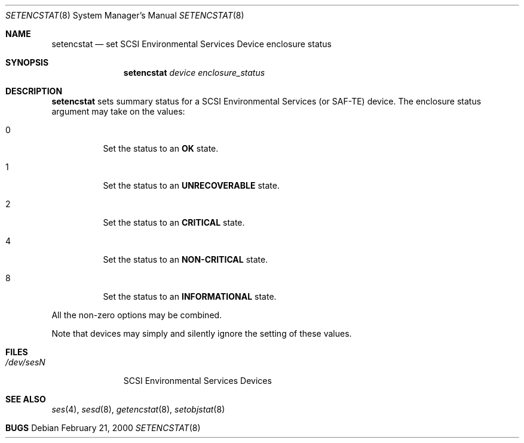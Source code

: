 .\"	$NetBSD: $
.\"	$OpenBSD: src/usr.sbin/sesd/setencstat/Attic/setencstat.8,v 1.3 2001/07/20 19:09:48 mpech Exp $
.\"	$FreeBSD: $
.\"
.\" Copyright (c) 2000 Matthew Jacob
.\" All rights reserved.
.\"
.\" Redistribution and use in source and binary forms, with or without
.\" modification, are permitted provided that the following conditions
.\" are met:
.\" 1. Redistributions of source code must retain the above copyright
.\"    notice, this list of conditions, and the following disclaimer,
.\"    without modification, immediately at the beginning of the file.
.\" 2. The name of the author may not be used to endorse or promote products
.\"    derived from this software without specific prior written permission.
.\"
.\" Alternatively, this software may be distributed under the terms of the
.\" the GNU Public License ("GPL").
.\"
.\" THIS SOFTWARE IS PROVIDED BY THE AUTHOR AND CONTRIBUTORS ``AS IS'' AND
.\" ANY EXPRESS OR IMPLIED WARRANTIES, INCLUDING, BUT NOT LIMITED TO, THE
.\" IMPLIED WARRANTIES OF MERCHANTABILITY AND FITNESS FOR A PARTICULAR PURPOSE
.\" ARE DISCLAIMED. IN NO EVENT SHALL THE AUTHOR OR CONTRIBUTORS BE LIABLE FOR
.\" ANY DIRECT, INDIRECT, INCIDENTAL, SPECIAL, EXEMPLARY, OR CONSEQUENTIAL
.\" DAMAGES (INCLUDING, BUT NOT LIMITED TO, PROCUREMENT OF SUBSTITUTE GOODS
.\" OR SERVICES; LOSS OF USE, DATA, OR PROFITS; OR BUSINESS INTERRUPTION)
.\" HOWEVER CAUSED AND ON ANY THEORY OF LIABILITY, WHETHER IN CONTRACT, STRICT
.\" LIABILITY, OR TORT (INCLUDING NEGLIGENCE OR OTHERWISE) ARISING IN ANY WAY
.\" OUT OF THE USE OF THIS SOFTWARE, EVEN IF ADVISED OF THE POSSIBILITY OF
.\" SUCH DAMAGE.
.\"
.\" Matthew Jacob
.\" Feral Software
.\" mjacob@feral.com
.Dd February 21, 2000
.Dt SETENCSTAT 8
.Os
.Sh NAME
.Nm setencstat
.Nd set SCSI Environmental Services Device enclosure status
.Sh SYNOPSIS
.Nm setencstat
.Ar device enclosure_status
.Sh DESCRIPTION
.Nm
sets summary status for a SCSI Environmental Services (or SAF-TE) device.
The enclosure status argument may take on the values:
.Bl -tag -width Ds
.It 0
Set the status to an \fBOK\fR state.
.It 1
Set the status to an \fBUNRECOVERABLE\fR state.
.It 2
Set the status to an \fBCRITICAL\fR state.
.It 4
Set the status to an \fBNON-CRITICAL\fR state.
.It 8
Set the status to an \fBINFORMATIONAL\fR state.
.El
.Pp
All the non-zero options may be combined.
.Pp
Note that devices may simply and silently ignore the setting of these values.
.Sh FILES
.Bl -tag -width /dev/sesN -compact
.It Pa /dev/ses\fIN\fR
SCSI Environmental Services Devices
.El
.Sh SEE ALSO
.Xr ses 4 ,
.Xr sesd 8 ,
.Xr getencstat 8 ,
.Xr setobjstat 8
.Sh BUGS
